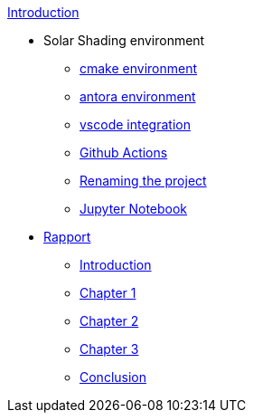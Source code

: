 .xref:index.adoc[Introduction]
* Solar Shading environment
** xref:cmake.adoc[cmake environment]
** xref:antora.adoc[antora environment]
** xref:vscode.adoc[vscode integration]
** xref:githubactions.adoc[Github Actions]
** xref:rename.adoc[Renaming the project]
** xref:jupyter.adoc[Jupyter Notebook]
* xref:rapport.adoc[Rapport]
** xref:introduction.adoc[Introduction]
** xref:chap1.adoc[Chapter 1]
** xref:chap2.adoc[Chapter 2]
** xref:chap3.adoc[Chapter 3]
** xref:conclusion.adoc[Conclusion]